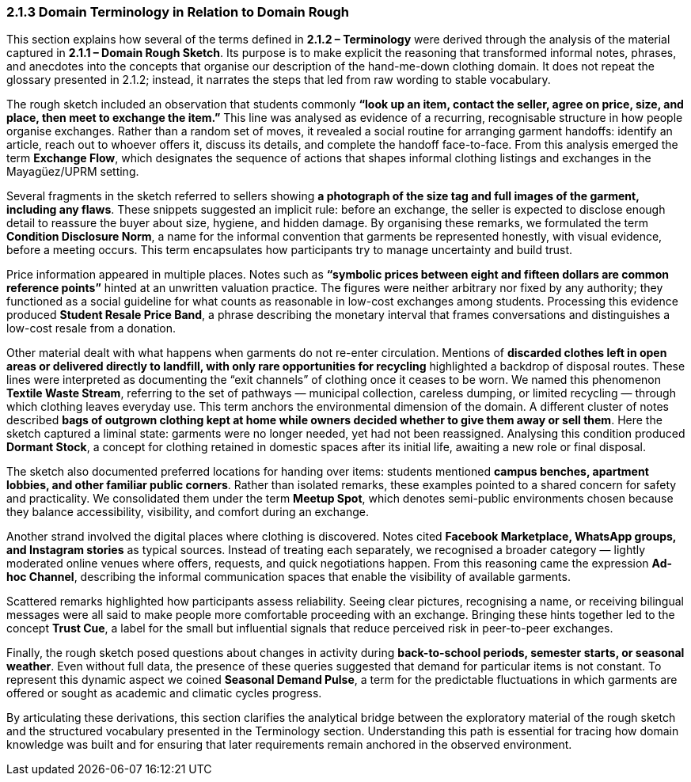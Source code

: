 === *2.1.3 Domain Terminology in Relation to Domain Rough*

This section explains how several of the terms defined in *2.1.2 – Terminology* were derived through the analysis of the material captured in *2.1.1 – Domain Rough Sketch*. Its purpose is to make explicit the reasoning that transformed informal notes, phrases, and anecdotes into the concepts that organise our description of the hand-me-down clothing domain. It does not repeat the glossary presented in 2.1.2; instead, it narrates the steps that led from raw wording to stable vocabulary.

[.changed]#The rough sketch included an observation that students commonly *“look up an item, contact the seller, agree on price, size, and place, then meet to exchange the item.”* This line was analysed as evidence of a recurring, recognisable structure in how people organise exchanges. Rather than a random set of moves, it revealed a social routine for arranging garment handoffs: identify an article, reach out to whoever offers it, discuss its details, and complete the handoff face-to-face. From this analysis emerged the term *Exchange Flow*, which designates the sequence of actions that shapes informal clothing listings and exchanges in the Mayagüez/UPRM setting.#

[.changed]#Several fragments in the sketch referred to sellers showing *a photograph of the size tag and full images of the garment, including any flaws*. These snippets suggested an implicit rule: before an exchange, the seller is expected to disclose enough detail to reassure the buyer about size, hygiene, and hidden damage. By organising these remarks, we formulated the term *Condition Disclosure Norm*, a name for the informal convention that garments be represented honestly, with visual evidence, before a meeting occurs. This term encapsulates how participants try to manage uncertainty and build trust.#

[.changed]#Price information appeared in multiple places. Notes such as *“symbolic prices between eight and fifteen dollars are common reference points”* hinted at an unwritten valuation practice. The figures were neither arbitrary nor fixed by any authority; they functioned as a social guideline for what counts as reasonable in low-cost exchanges among students. Processing this evidence produced *Student Resale Price Band*, a phrase describing the monetary interval that frames conversations and distinguishes a low-cost resale from a donation.#

Other material dealt with what happens when garments do not re-enter circulation. Mentions of *discarded clothes left in open areas or delivered directly to landfill, with only rare opportunities for recycling* highlighted a backdrop of disposal routes. These lines were interpreted as documenting the “exit channels” of clothing once it ceases to be worn. We named this phenomenon *Textile Waste Stream*, referring to the set of pathways — municipal collection, careless dumping, or limited recycling — through which clothing leaves everyday use. This term anchors the environmental dimension of the domain.
[.changed]#A different cluster of notes described *bags of outgrown clothing kept at home while owners decided whether to give them away or sell them*. Here the sketch captured a liminal state: garments were no longer needed, yet had not been reassigned. Analysing this condition produced *Dormant Stock*, a concept for clothing retained in domestic spaces after its initial life, awaiting a new role or final disposal.#

The sketch also documented preferred locations for handing over items: students mentioned *campus benches, apartment lobbies, and other familiar public corners*. Rather than isolated remarks, these examples pointed to a shared concern for safety and practicality. We consolidated them under the term *Meetup Spot*, which denotes semi-public environments chosen because they balance accessibility, visibility, and comfort during an exchange.

Another strand involved the digital places where clothing is discovered. Notes cited *Facebook Marketplace, WhatsApp groups, and Instagram stories* as typical sources. Instead of treating each separately, we recognised a broader category — lightly moderated online venues where offers, requests, and quick negotiations happen. From this reasoning came the expression *Ad-hoc Channel*, describing the informal communication spaces that enable the visibility of available garments.

[.changed]#Scattered remarks highlighted how participants assess reliability. Seeing clear pictures, recognising a name, or receiving bilingual messages were all said to make people more comfortable proceeding with an exchange. Bringing these hints together led to the concept *Trust Cue*, a label for the small but influential signals that reduce perceived risk in peer-to-peer exchanges.#

Finally, the rough sketch posed questions about changes in activity during *back-to-school periods, semester starts, or seasonal weather*. Even without full data, the presence of these queries suggested that demand for particular items is not constant. To represent this dynamic aspect we coined *Seasonal Demand Pulse*, a term for the predictable fluctuations in which garments are offered or sought as academic and climatic cycles progress.

By articulating these derivations, this section clarifies the analytical bridge between the exploratory material of the rough sketch and the structured vocabulary presented in the Terminology section. Understanding this path is essential for tracing how domain knowledge was built and for ensuring that later requirements remain anchored in the observed environment.
